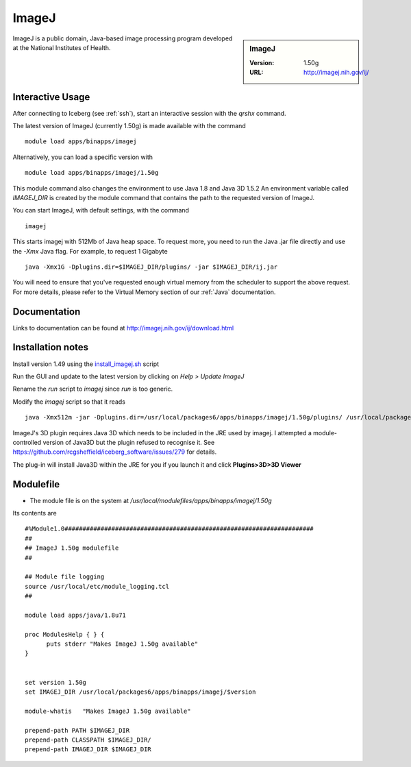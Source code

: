 ImageJ
======

.. sidebar:: ImageJ

   :Version: 1.50g
   :URL: http://imagej.nih.gov/ij/

ImageJ is a public domain, Java-based image processing program developed at the National Institutes of Health.

Interactive Usage
-----------------
After connecting to Iceberg (see :ref:`ssh`),  start an interactive session with the `qrshx` command.

The latest version of ImageJ (currently 1.50g) is made available with the command ::

        module load apps/binapps/imagej

Alternatively, you can load a specific version with ::

        module load apps/binapps/imagej/1.50g

This module command also changes the environment to use Java 1.8 and Java 3D 1.5.2
An environment variable called `IMAGEJ_DIR` is created by the module command that contains the path to the requested version of ImageJ.

You can start ImageJ, with default settings, with the command ::

   imagej

This starts imagej with 512Mb of Java heap space. To request more, you need to run the Java .jar file directly and use the `-Xmx` Java flag. For example, to request 1 Gigabyte ::

    java -Xmx1G -Dplugins.dir=$IMAGEJ_DIR/plugins/ -jar $IMAGEJ_DIR/ij.jar

You will need to ensure that you've requested enough virtual memory from the scheduler to support the above request.
For more details, please refer to the Virtual Memory section of our :ref:`Java` documentation.

Documentation
-------------
Links to documentation can be found at http://imagej.nih.gov/ij/download.html

Installation notes
------------------
Install version 1.49 using the `install_imagej.sh <https://github.com/rcgsheffield/iceberg_software/blob/master/iceberg/software/install_scripts/apps/imagej/1.50g/install_imagej.sh>`_ script

Run the GUI and update to the latest version by clicking on `Help > Update ImageJ`

Rename the `run` script to `imagej` since `run` is too generic.

Modify the `imagej` script so that it reads ::

    java -Xmx512m -jar -Dplugins.dir=/usr/local/packages6/apps/binapps/imagej/1.50g/plugins/ /usr/local/packages6/apps/binapps/imagej/1.50g/ij.jar

ImageJ's 3D plugin requires Java 3D which needs to be included in the JRE used by imagej.
I attempted a module-controlled version of Java3D but the plugin refused to recognise it. See https://github.com/rcgsheffield/iceberg_software/issues/279 for details.

The plug-in will install Java3D within the JRE for you if you launch it and click **Plugins>3D>3D Viewer**

Modulefile
----------
* The module file is on the system at `/usr/local/modulefiles/apps/binapps/imagej/1.50g`

Its contents are ::

  #%Module1.0#####################################################################
  ##
  ## ImageJ 1.50g modulefile
  ##

  ## Module file logging
  source /usr/local/etc/module_logging.tcl
  ##

  module load apps/java/1.8u71

  proc ModulesHelp { } {
        puts stderr "Makes ImageJ 1.50g available"
  }


  set version 1.50g
  set IMAGEJ_DIR /usr/local/packages6/apps/binapps/imagej/$version

  module-whatis   "Makes ImageJ 1.50g available"

  prepend-path PATH $IMAGEJ_DIR
  prepend-path CLASSPATH $IMAGEJ_DIR/
  prepend-path IMAGEJ_DIR $IMAGEJ_DIR
